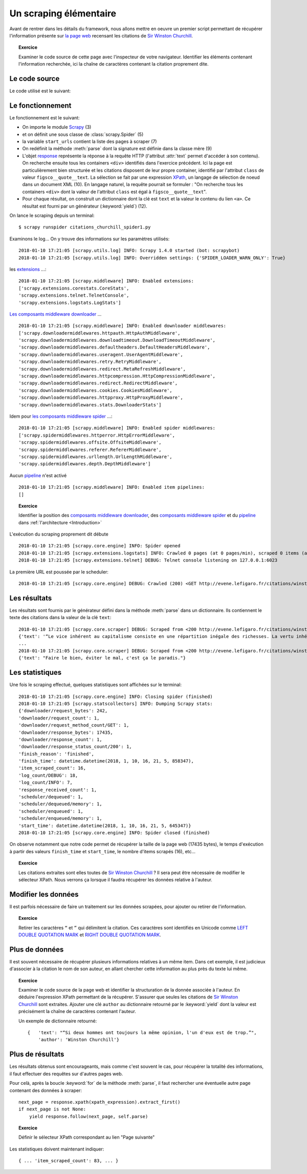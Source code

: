 
Un scraping élémentaire
=======================

Avant de rentrer dans les détails du framework, nous allons mettre en oeuvre un premier script permettant de récupérer l'information présente sur `la page web <http://evene.lefigaro.fr/citations/winston-churchill>`_ recensant les citations de `Sir Winston Churchill <https://en.wikipedia.org/wiki/Winston_Churchill>`_. 

.. topic:: Exercice
    
    Examiner le code source de cette page avec l'inspecteur de votre navigateur. Identifier les éléments contenant l'information recherchée, ici la chaîne de caractères contenant la citation proprement dite.

Le code source
--------------

Le code utilisé est le suivant:

.. code-block:: python
    :linenos:

    # citations_churchill_spider1.py

    import scrapy

    class ChurchillQuotesSpider(scrapy.Spider):
        name = "citations de Churchill"
        start_urls = ["http://evene.lefigaro.fr/citations/winston-churchill",]

        def parse(self, response):
            for cit in response.xpath('//div[@class="figsco__quote__text"]'):
                text_value = cit.xpath('a/text()').extract_first()
                yield { 'text' : text_value }

Le fonctionnement
-----------------

Le fonctionnement est le suivant:

- On importe le module `Scrapy <https://scrapy.org/>`_ (3)
- et on définit une sous classe de :class:`scrapy.Spider` (5)
- la variable ``start_urls`` contient la liste des pages à scraper (7)
- On redéfinit la méthode :meth:`parse` dont la signature est définie dans la classe mère (9)
- L'objet `response <https://docs.scrapy.org/en/latest/topics/request-response.html#response-objects>`_ représente la réponse à la requête HTTP (l'attribut :attr:`text` permet d'accéder à son contenu). On recherche ensuite tous les containers ``<div>`` identifiés dans l'exercice précédent. Ici la page est particulièrement bien structurée et les citations disposent de leur propre container, identifié par l'attribut ``class`` de valeur ``figsco__quote__text``. La sélection se fait par une expression `XPath <https://en.wikipedia.org/wiki/XPath>`_, un langage de sélection de noeud dans un document XML (10). En langage naturel, la requête pourrait se formuler : "On recherche tous les containers ``<div>`` dont la valeur de l'attribut ``class`` est égal à ``figsco__quote__text``". 
- Pour chaque résultat, on construit un dictionnaire dont la clé est ``text`` et la valeur le contenu du lien ``<a>``. Ce résultat est fourni par un générateur (:keyword:`yield`) (12).

On lance le scraping depuis un terminal::

    $ scrapy runspider citations_churchill_spider1.py

Examinons le log... On y trouve des informations sur les paramètres utilisés::

    2018-01-10 17:21:05 [scrapy.utils.log] INFO: Scrapy 1.4.0 started (bot: scrapybot)
    2018-01-10 17:21:05 [scrapy.utils.log] INFO: Overridden settings: {'SPIDER_LOADER_WARN_ONLY': True}

les `extensions <https://docs.scrapy.org/en/latest/topics/extensions.html>`_ ...::

    2018-01-10 17:21:05 [scrapy.middleware] INFO: Enabled extensions:
    ['scrapy.extensions.corestats.CoreStats',
    'scrapy.extensions.telnet.TelnetConsole',
    'scrapy.extensions.logstats.LogStats']

`Les composants middleware downloader <https://docs.scrapy.org/en/latest/topics/downloader-middleware.html>`_ ... ::

    2018-01-10 17:21:05 [scrapy.middleware] INFO: Enabled downloader middlewares:
    ['scrapy.downloadermiddlewares.httpauth.HttpAuthMiddleware',
    'scrapy.downloadermiddlewares.downloadtimeout.DownloadTimeoutMiddleware',
    'scrapy.downloadermiddlewares.defaultheaders.DefaultHeadersMiddleware',
    'scrapy.downloadermiddlewares.useragent.UserAgentMiddleware',
    'scrapy.downloadermiddlewares.retry.RetryMiddleware',
    'scrapy.downloadermiddlewares.redirect.MetaRefreshMiddleware',
    'scrapy.downloadermiddlewares.httpcompression.HttpCompressionMiddleware',
    'scrapy.downloadermiddlewares.redirect.RedirectMiddleware',
    'scrapy.downloadermiddlewares.cookies.CookiesMiddleware',
    'scrapy.downloadermiddlewares.httpproxy.HttpProxyMiddleware',
    'scrapy.downloadermiddlewares.stats.DownloaderStats']

Idem pour `les composants middleware spider <https://docs.scrapy.org/en/latest/topics/spider-middleware.html>`_ ...::

    2018-01-10 17:21:05 [scrapy.middleware] INFO: Enabled spider middlewares:
    ['scrapy.spidermiddlewares.httperror.HttpErrorMiddleware',
    'scrapy.spidermiddlewares.offsite.OffsiteMiddleware',
    'scrapy.spidermiddlewares.referer.RefererMiddleware',
    'scrapy.spidermiddlewares.urllength.UrlLengthMiddleware',
    'scrapy.spidermiddlewares.depth.DepthMiddleware']

Aucun `pipeline <https://docs.scrapy.org/en/latest/topics/item-pipeline.html>`_ n'est activé ::

    2018-01-10 17:21:05 [scrapy.middleware] INFO: Enabled item pipelines:
    []

.. topic:: Exercice

    Identifier la  position des `composants middleware downloader <https://docs.scrapy.org/en/latest/topics/downloader-middleware.html>`_, des `composants middleware spider <https://docs.scrapy.org/en/latest/topics/spider-middleware.html>`_ et du `pipeline <https://docs.scrapy.org/en/latest/topics/item-pipeline.html>`_ dans :ref:`l'architecture <Introduction>`

L'exécution du scraping proprement dit débute ::

    2018-01-10 17:21:05 [scrapy.core.engine] INFO: Spider opened
    2018-01-10 17:21:05 [scrapy.extensions.logstats] INFO: Crawled 0 pages (at 0 pages/min), scraped 0 items (at 0 items/min)
    2018-01-10 17:21:05 [scrapy.extensions.telnet] DEBUG: Telnet console listening on 127.0.0.1:6023

La première URL est poussée par le scheduler::

    2018-01-10 17:21:05 [scrapy.core.engine] DEBUG: Crawled (200) <GET http://evene.lefigaro.fr/citations/winston-churchill> (referer: None)

Les résultats
-------------

Les résultats sont fournis par le générateur défini dans la méthode :meth:`parse` dans un dictionnaire. Ils contiennent le texte des citations dans la valeur de la clé ``text``::

    2018-01-10 17:21:05 [scrapy.core.scraper] DEBUG: Scraped from <200 http://evene.lefigaro.fr/citations/winston-churchill>
    {'text': '“Le vice inhérent au capitalisme consiste en une répartition inégale des richesses. La vertu inhérente au socialisme consiste en une égale répartition de la misère.”'}
    ...
    2018-01-10 17:21:05 [scrapy.core.scraper] DEBUG: Scraped from <200 http://evene.lefigaro.fr/citations/winston-churchill>
    {'text': "Faire le bien, éviter le mal, c'est ça le paradis."}

Les statistiques
----------------

Une fois le scraping effectué, quelques statistiques sont affichées sur le terminal::

    2018-01-10 17:21:05 [scrapy.core.engine] INFO: Closing spider (finished)
    2018-01-10 17:21:05 [scrapy.statscollectors] INFO: Dumping Scrapy stats:
    {'downloader/request_bytes': 242,
    'downloader/request_count': 1,
    'downloader/request_method_count/GET': 1,
    'downloader/response_bytes': 17435,
    'downloader/response_count': 1,
    'downloader/response_status_count/200': 1,
    'finish_reason': 'finished',
    'finish_time': datetime.datetime(2018, 1, 10, 16, 21, 5, 858347),
    'item_scraped_count': 16,
    'log_count/DEBUG': 18,
    'log_count/INFO': 7,
    'response_received_count': 1,
    'scheduler/dequeued': 1,
    'scheduler/dequeued/memory': 1,
    'scheduler/enqueued': 1,
    'scheduler/enqueued/memory': 1,
    'start_time': datetime.datetime(2018, 1, 10, 16, 21, 5, 645347)}
    2018-01-10 17:21:05 [scrapy.core.engine] INFO: Spider closed (finished)

On observe notamment que notre code permet de récupérer la taille de la page web (17435 bytes), le temps d'exécution à partir des valeurs ``finish_time`` et ``start_time``, le nombre d'items scrapés (16), etc...

.. topic:: Exercice

    Les citations extraites sont elles toutes de `Sir Winston Churchill <https://en.wikipedia.org/wiki/Winston_Churchill>`_ ? Il sera peut être nécessaire de modifier le sélecteur XPath. Nous verrons ça lorsque il faudra récupérer les données relative à l'auteur.

Modifier les données
--------------------

Il est parfois nécessaire de faire un traitement sur les données scrapées, pour ajouter ou retirer de l'information.

.. topic:: Exercice

    Retirer les caractères ``“`` et ``”`` qui délimitent la citation. Ces caractères sont identifiés en Unicode comme `LEFT DOUBLE QUOTATION MARK <http://www.fileformat.info/info/unicode/char/201c/index.htm>`_ et `RIGHT DOUBLE QUOTATION MARK <http://www.fileformat.info/info/unicode/char/201d/index.htm>`_.

..
    text_value = cit.xpath('a/text()').extract_first().replace('“', '').replace('”', '')

Plus de données
---------------

Il est souvent nécessaire de récupérer plusieurs informations relatives à un même item. Dans cet exemple, il est judicieux d'associer à la citation le nom de son auteur, en allant chercher cette information au plus près du texte lui même.

.. topic:: Exercice

    Examiner le code source de la page web et identifier la structuration de la donnée associée à l'auteur. En déduire l'expression XPath permettant de la récupérer. S'assurer que seules les citations de `Sir Winston Churchill <https://en.wikipedia.org/wiki/Winston_Churchill>`_ sont extraites. Ajouter une clé ``author`` au dictionnaire retourné par le :keyword:`yield` dont la valeur est précisément la chaîne de caractères contenant l'auteur.

    Un exemple de dictionnaire retourné::

        {   'text': "“Si deux hommes ont toujours la même opinion, l'un d'eux est de trop.”", 
            'author': 'Winston Churchill'}

..
    # citations_churchill_spider2.py

    import scrapy

    class ChurchillQuotesSpider(scrapy.Spider):
        name = "citations de Churchill"
        start_urls = ["http://evene.lefigaro.fr/citations/winston-churchill",]

        def parse(self, response):
            for cit in response.xpath('//article'):
                text_value = cit.xpath('div[@class="figsco__quote__text"]/a/text()').extract_first()
                if text_value:
                    text_value = text_value.replace('“', '').replace('”', '')
                author_value = cit.xpath('div/div[@class="figsco__fake__col-9"]/a/text()').extract_first()
                yield { 'text' : text_value,
                        'author' : author_value }

Plus de résultats
-----------------

Les résultats obtenus sont encourageants, mais comme c'est souvent le cas, pour récupérer la totalité des informations, il faut effectuer des requêtes sur d'autres pages web.

Pour celà, après la boucle :keyword:`for` de la méthode :meth:`parse`, il faut rechercher une éventuelle autre page contenant des données à scraper::

    next_page = response.xpath(xpath_expression).extract_first()
    if next_page is not None:
        yield response.follow(next_page, self.parse)

.. topic:: Exercice

    Définir le sélecteur XPath correspondant au lien "Page suivante"

..
    xpath_expression = '//li[@class="figsco__evene__search__pager last"]/a/@href'

Les statistiques doivent maintenant indiquer::

    { ... 'item_scraped_count': 83, ... }

